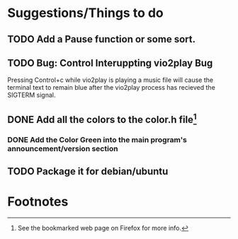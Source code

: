 * Suggestions/Things to do
** TODO Add a Pause function or some sort.
** TODO Bug: Control Interuppting vio2play Bug
Pressing Control+c while vio2play is playing a music file will cause
the terminal text to remain blue after the vio2play process has
recieved the SIGTERM signal.
** DONE Add all the colors to the color.h file[fn:1]
*** DONE Add the Color Green into the main program's announcement/version section
** TODO Package it for debian/ubuntu
* Footnotes

[fn:1] See the bookmarked web page on Firefox for more info.
